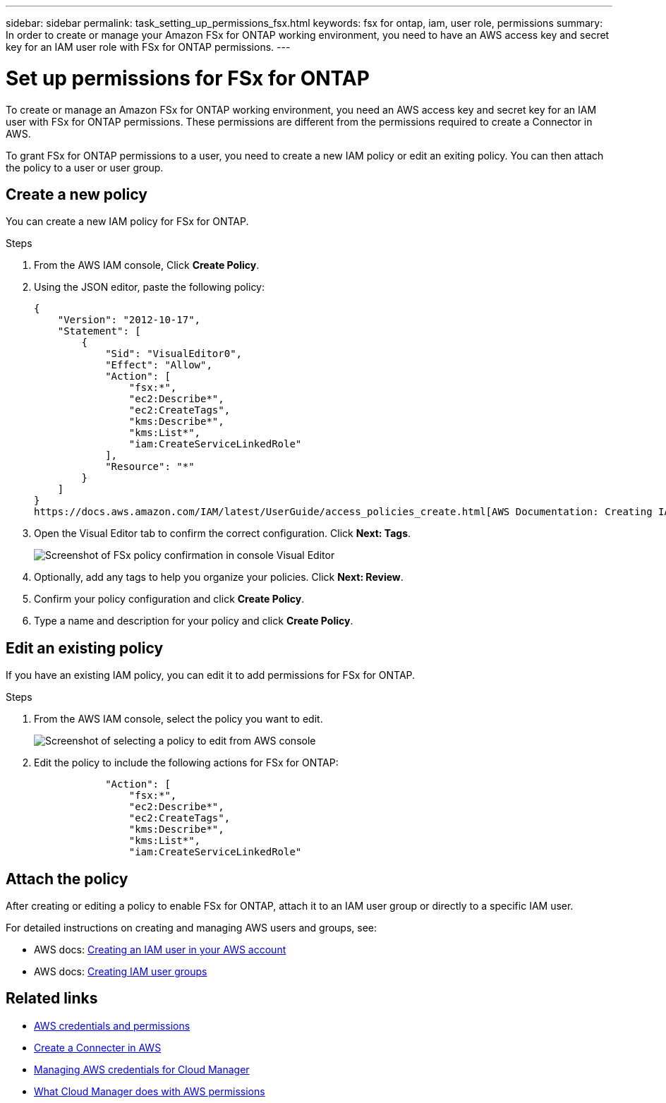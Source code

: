 ---
sidebar: sidebar
permalink: task_setting_up_permissions_fsx.html
keywords: fsx for ontap, iam, user role, permissions
summary: In order to create or manage your Amazon FSx for ONTAP working environment, you need to have an AWS access key and secret key for an IAM user role with FSx for ONTAP permissions.
---

= Set up permissions for FSx for ONTAP
:hardbreaks:
:nofooter:
:icons: font
:linkattrs:
:imagesdir: ./media/

[.lead]
To create or manage an Amazon FSx for ONTAP working environment, you need an AWS access key and secret key for an IAM user with FSx for ONTAP permissions. These permissions are different from the permissions required to create a Connector in AWS.

To grant FSx for ONTAP permissions to a user, you need to create a new IAM policy or edit an exiting policy. You can then attach the policy to a user or user group.

//NOTE: You can create a new IAM user with FSx for ONTAP permissions or edit an IAM user group to include the additional FSx for ONTAP permissions. We recommend the latter to avoid having to use multiple keys for your Connector and for FSx for ONTAP access.

== Create a new policy
You can create a new IAM policy for FSx for ONTAP.

.Steps

. From the AWS IAM console, Click *Create Policy*.
. Using the JSON editor, paste the following policy:
+
[source,json]
{
    "Version": "2012-10-17",
    "Statement": [
        {
            "Sid": "VisualEditor0",
            "Effect": "Allow",
            "Action": [
                "fsx:*",
                "ec2:Describe*",
                "ec2:CreateTags",
                "kms:Describe*",
                "kms:List*",
                "iam:CreateServiceLinkedRole"
            ],
            "Resource": "*"
        }
    ]
}
https://docs.aws.amazon.com/IAM/latest/UserGuide/access_policies_create.html[AWS Documentation: Creating IAM Policies^]

. Open the Visual Editor tab to confirm the correct configuration. Click *Next: Tags*.
+
image:screenshot_fsx_console_policy_confirm.png[Screenshot of FSx policy confirmation in console Visual Editor]

. Optionally, add any tags to help you organize your policies. Click *Next: Review*.
. Confirm your policy configuration and click *Create Policy*.
. Type a name and description for your policy and click *Create Policy*.

== Edit an existing policy
If you have an existing IAM policy, you can edit it to add permissions for FSx for ONTAP.

.Steps
. From the AWS IAM console, select the policy you want to edit.
+
image:screenshot_fsx_console_policy_edit.png[Screenshot of selecting a policy to edit from AWS console]

. Edit the policy to include the following actions for FSx for ONTAP:
+
[source,json]
            "Action": [
                "fsx:*",
                "ec2:Describe*",
                "ec2:CreateTags",
                "kms:Describe*",
                "kms:List*",
                "iam:CreateServiceLinkedRole"

== Attach the policy

After creating or editing a policy to enable FSx for ONTAP, attach it to an IAM user group or directly to a specific IAM user.

For detailed instructions on creating and managing AWS users and groups, see:

* AWS docs: https://docs.aws.amazon.com/IAM/latest/UserGuide/id_users_create.html[Creating an IAM user in your AWS account^]
* AWS docs: https://docs.aws.amazon.com/IAM/latest/UserGuide/id_groups_create.html[Creating IAM user groups^]


== Related links

* link:concept_accounts_aws.html[AWS credentials and permissions]
* link:task_creating_connectors_aws.html[Create a Connecter in AWS]
* link:task_adding_aws_accounts.html[Managing AWS credentials for Cloud Manager]
* link:reference_permissions.html#what-cloud-manager-does-with-aws-permissions[What Cloud Manager does with AWS permissions]

